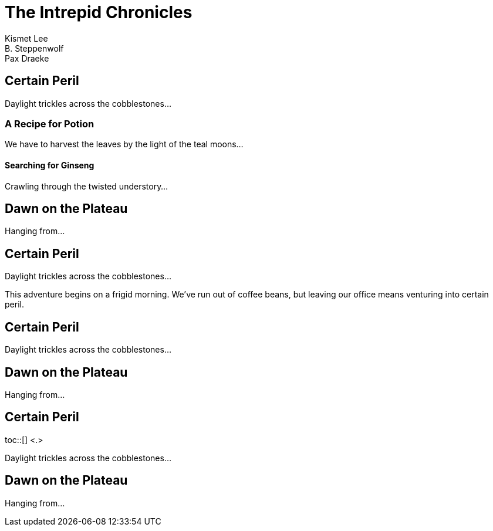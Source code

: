 // tag::header[]
= The Intrepid Chronicles
Kismet Lee; B. Steppenwolf; Pax Draeke
// end::header[]
// tag::body[]

== Certain Peril

Daylight trickles across the cobblestones...

=== A Recipe for Potion

We have to harvest the leaves by the light of the teal moons...

==== Searching for Ginseng

Crawling through the twisted understory...

== Dawn on the Plateau

Hanging from...
// end::body[]

// tag::title[]
:toc: <.>
:toc-title: Table of Adventures <.>

== Certain Peril

Daylight trickles across the cobblestones...
// end::title[]

// tag::preamble[]
:toc: preamble

This adventure begins on a frigid morning.
We've run out of coffee beans, but leaving our office means venturing into certain peril.

== Certain Peril

Daylight trickles across the cobblestones...

== Dawn on the Plateau

Hanging from...
// end::preamble[]

// tag::macro[]
:toc: macro <.>

== Certain Peril

toc::[] <.>

Daylight trickles across the cobblestones...

== Dawn on the Plateau

Hanging from...
// end::macro[]
